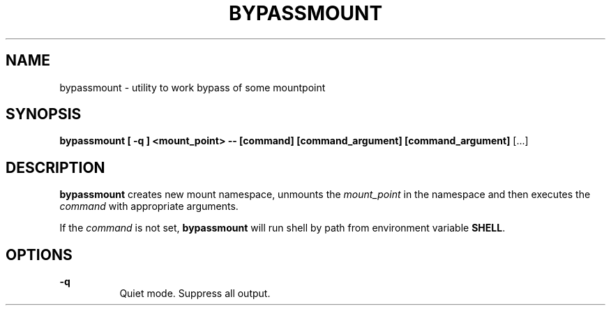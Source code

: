 .\" --Dmitry Yu Okunev <dyokunev@ut.mephi.ru> 0x8E30679C
.\"
.TH BYPASSMOUNT 1 "NOVEMBER 2013" Linux "User Manuals"
.SH NAME
bypassmount \- utility to work bypass of some mountpoint
.SH SYNOPSIS
.B bypassmount [ \-q ] <mount_point> \-\- [command] [command_argument] [command_argument]
[...]
.SH DESCRIPTION
.B bypassmount
creates new mount namespace, unmounts the
.I "mount_point"
in the namespace and then
executes the
.I command
with appropriate arguments.

If the
.I command
is not set,
.B bypassmount
will run shell by path from environment variable 
.BR SHELL .

.SH OPTIONS

.B \-q
.RS 8
Quiet mode. Suppress all output.
.RE
